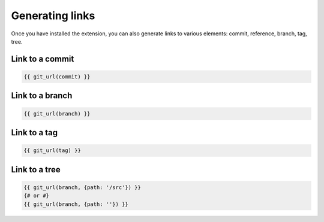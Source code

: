 Generating links
================

Once you have installed the extension, you can also generate links to various
elements: commit, reference, branch, tag, tree.

Link to a commit
----------------

.. code-block:: html+jinja

    {{ git_url(commit) }}


Link to a branch
----------------

.. code-block:: html+jinja

    {{ git_url(branch) }}

Link to a tag
----------------

.. code-block:: html+jinja

    {{ git_url(tag) }}

Link to a tree
--------------

.. code-block:: html+jinja

    {{ git_url(branch, {path: '/src'}) }}
    {# or #}
    {{ git_url(branch, {path: ''}) }}
